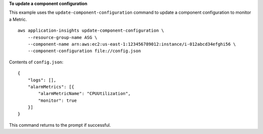 **To update a component configuration**

This example uses the ``update-component-configuration`` command to update a component configuration to monitor a Metric. ::

    aws application-insights update-component-configuration \
        --resource-group-name ASG \
        --component-name arn:aws:ec2:us-east-1:123456789012:instance/i-012abcd34efghi56 \
        --component-configuration file://config.json

Contents of ``config.json``::

    {
        "logs": [],
        "alarmMetrics": [{
            "alarmMetricName": "CPUUtilization",
            "monitor": true
        }]
    }

This command returns to the prompt if successful.